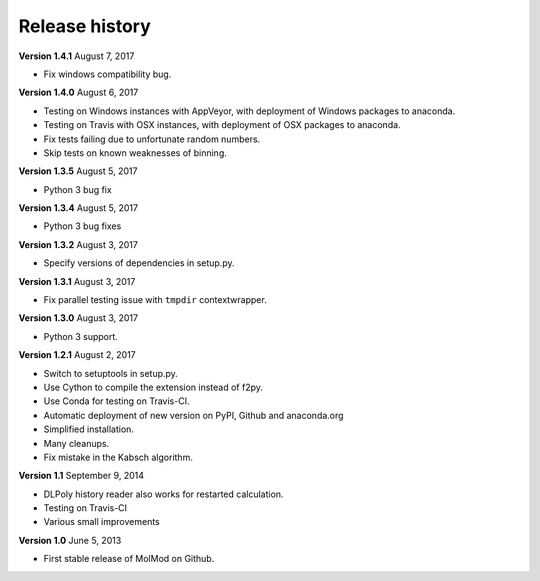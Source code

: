 ..
    : MolMod is a collection of molecular modelling tools for python.
    : Copyright (C) 2007 - 2012 Toon Verstraelen <Toon.Verstraelen@UGent.be>, Center
    : for Molecular Modeling (CMM), Ghent University, Ghent, Belgium; all rights
    : reserved unless otherwise stated.
    :
    : This file is part of MolMod.
    :
    : MolMod is free software; you can redistribute it and/or
    : modify it under the terms of the GNU General Public License
    : as published by the Free Software Foundation; either version 3
    : of the License, or (at your option) any later version.
    :
    : MolMod is distributed in the hope that it will be useful,
    : but WITHOUT ANY WARRANTY; without even the implied warranty of
    : MERCHANTABILITY or FITNESS FOR A PARTICULAR PURPOSE.  See the
    : GNU General Public License for more details.
    :
    : You should have received a copy of the GNU General Public License
    : along with this program; if not, see <http://www.gnu.org/licenses/>
    :
    : --

Release history
###############

**Version 1.4.1** August 7, 2017

- Fix windows compatibility bug.

**Version 1.4.0** August 6, 2017

- Testing on Windows instances with AppVeyor, with deployment of Windows packages to
  anaconda.
- Testing on Travis with OSX instances, with deployment of OSX packages to
  anaconda.
- Fix tests failing due to unfortunate random numbers.
- Skip tests on known weaknesses of binning.

**Version 1.3.5** August 5, 2017

- Python 3 bug fix

**Version 1.3.4** August 5, 2017

- Python 3 bug fixes

**Version 1.3.2** August 3, 2017

- Specify versions of dependencies in setup.py.

**Version 1.3.1** August 3, 2017

- Fix parallel testing issue with ``tmpdir`` contextwrapper.

**Version 1.3.0** August 3, 2017

- Python 3 support.

**Version 1.2.1** August 2, 2017

- Switch to setuptools in setup.py.
- Use Cython to compile the extension instead of f2py.
- Use Conda for testing on Travis-CI.
- Automatic deployment of new version on PyPI, Github and anaconda.org
- Simplified installation.
- Many cleanups.
- Fix mistake in the Kabsch algorithm.

**Version 1.1** September 9, 2014

- DLPoly history reader also works for restarted calculation.
- Testing on Travis-CI
- Various small improvements

**Version 1.0** June 5, 2013

- First stable release of MolMod on Github.
